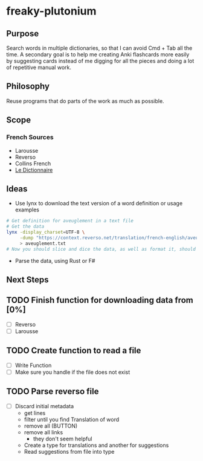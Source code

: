 * freaky-plutonium
** Purpose
   Search words in multiple dictionaries, so that I can avoid Cmd + Tab all the
   time. A secondary goal is to help me creating Anki flashcards more easily by
   suggesting cards instead of me digging for all the pieces and doing a lot of
   repetitive manual work.

** Philosophy
   Reuse programs that do parts of the work as much as possible.
** Scope
*** French Sources
    - Larousse
    - Reverso
    - Collins French
    - [[https://www.le-dictionnaire.com/][Le Dictionnaire]]

** Ideas
- Use lynx to download the text version of a word definition or usage examples
#+BEGIN_SRC sh
  # Get definition for aveuglement in a text file
  # Get the data
  lynx -display_charset=UTF-8 \
       -dump "https://context.reverso.net/translation/french-english/aveuglement" \
       > aveuglement.txt
  # Now you should slice and dice the data, as well as format it, should be easy
#+END_SRC

- Parse the data, using Rust or F#
** Next Steps
** TODO Finish function for downloading data from [0%]
  - [ ] Reverso
  - [ ] Larousse
** TODO Create function to read a file
  - [ ] Write Function
  - [ ] Make sure you handle if the file does not exist
** TODO Parse reverso file
   - [ ] Discard initial metadata
     - get lines
     - filter until you find Translation of word
     - remove all (BUTTON)
     - remove all links
       - they don't seem helpful
     - Create a type for translations and another for suggestions
     - Read suggestions from file into type
